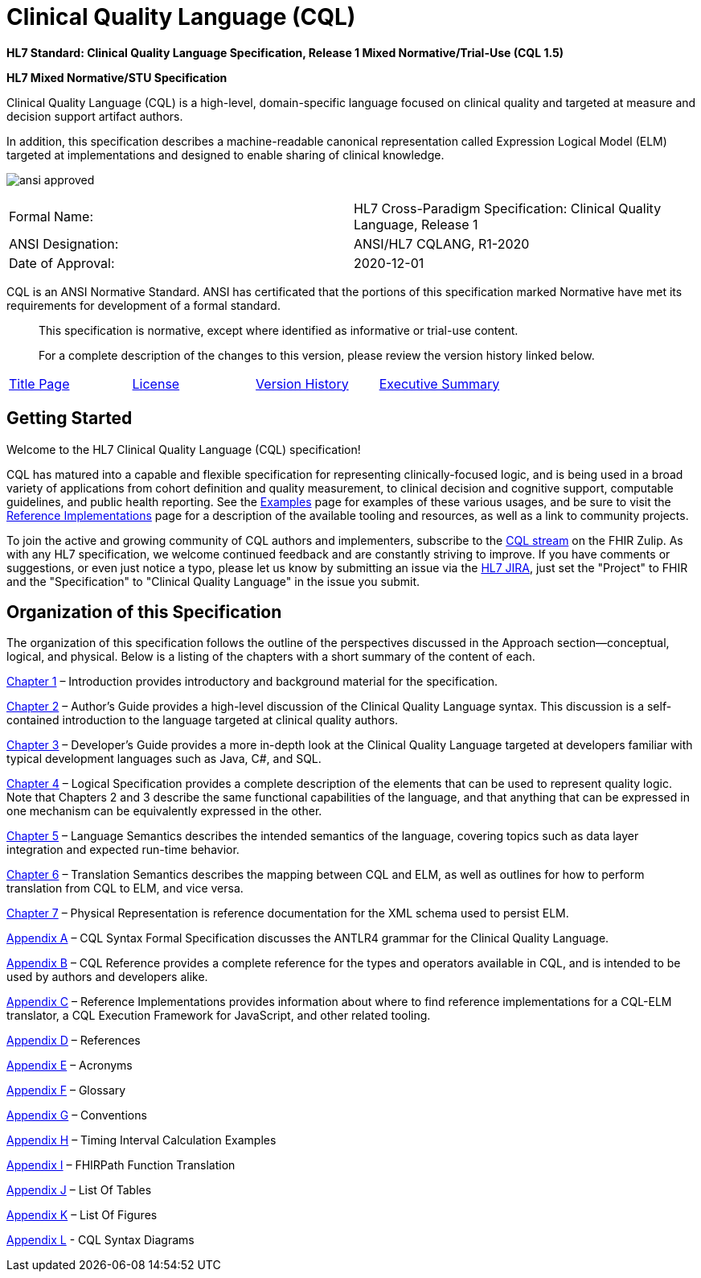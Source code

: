 = Clinical Quality Language (CQL)
:page-layout: dev
:backend: xhtml
:page-standards-status: normative

*HL7 Standard: Clinical Quality Language Specification, Release 1 Mixed Normative/Trial-Use (CQL 1.5)*

*HL7 Mixed Normative/STU Specification*

Clinical Quality Language (CQL) is a high-level, domain-specific language focused on clinical quality and targeted at measure and decision support artifact authors.

In addition, this specification describes a machine-readable canonical representation called Expression Logical Model (ELM) targeted at implementations and designed to enable sharing of clinical knowledge.

image:dist/ansi-approved.gif[]

|===
|Formal Name: |HL7 Cross-Paradigm Specification: Clinical Quality Language, Release 1
|ANSI Designation: |ANSI/HL7 CQLANG, R1-2020
|Date of Approval: |2020-12-01
|===

CQL is an ANSI Normative Standard. ANSI has certificated that the portions of this specification marked Normative have met its requirements for development of a formal standard.

[.note-info]
____
This specification is normative, except where identified as informative or trial-use content.

For a complete description of the changes to this version, please review the version history linked below.
____

|===
|link:title.html[Title Page] |link:license.html[License] |http://cql.hl7.org/history.html[Version History] |link:00-executivesummary.html[Executive Summary]
|===

[[getting-started]]
== Getting Started

Welcome to the HL7 Clinical Quality Language (CQL) specification!

CQL has matured into a capable and flexible specification for representing clinically-focused logic, and is being used in a broad variety of applications from cohort definition and quality measurement, to clinical decision and cognitive support, computable guidelines, and public health reporting. See the link:examples.html[Examples] page for examples of these various usages, and be sure to visit the link:10-c-referenceimplementations.html[Reference Implementations] page for a description of the available tooling and resources, as well as a link to community projects.

To join the active and growing community of CQL authors and implementers, subscribe to the link:https://chat.fhir.org/#narrow/stream/179220-cql[CQL stream] on the FHIR Zulip. As with any HL7 specification, we welcome continued feedback and are constantly striving to improve. If you have comments or suggestions, or even just notice a typo, please let us know by submitting an issue via the link:http://jira.hl7.org[HL7 JIRA], just set the "Project" to FHIR and the "Specification" to "Clinical Quality Language" in the issue you submit.

[[organization-of-this-specification]]
== Organization of this Specification

The organization of this specification follows the outline of the perspectives discussed in the Approach section—conceptual, logical, and physical. Below is a listing of the chapters with a short summary of the content of each.

link:01-introduction.html[Chapter 1, role="anchor"] – Introduction provides introductory and background material for the specification.

link:02-authorsguide.html[Chapter 2] – Author’s Guide provides a high-level discussion of the Clinical Quality Language syntax. This discussion is a self-contained introduction to the language targeted at clinical quality authors.

link:03-developersguide.html[Chapter 3] – Developer’s Guide provides a more in-depth look at the Clinical Quality Language targeted at developers familiar with typical development languages such as Java, C#, and SQL.

link:04-logicalspecification.html[Chapter 4] – Logical Specification provides a complete description of the elements that can be used to represent quality logic. Note that Chapters 2 and 3 describe the same functional capabilities of the language, and that anything that can be expressed in one mechanism can be equivalently expressed in the other.

link:05-languagesemantics.html[Chapter 5] – Language Semantics describes the intended semantics of the language, covering topics such as data layer integration and expected run-time behavior.

link:06-translationsemantics.html[Chapter 6] – Translation Semantics describes the mapping between CQL and ELM, as well as outlines for how to perform translation from CQL to ELM, and vice versa.

link:07-physicalrepresentation.html[Chapter 7] – Physical Representation is reference documentation for the XML schema used to persist ELM.

link:08-a-cqlsyntax.html[Appendix A] – CQL Syntax Formal Specification discusses the ANTLR4 grammar for the Clinical Quality Language.

link:09-b-cqlreference.html[Appendix B] – CQL Reference provides a complete reference for the types and operators available in CQL, and is intended to be used by authors and developers alike.

link:10-c-referenceimplementations.html[Appendix C] – Reference Implementations provides information about where to find reference implementations for a CQL-ELM translator, a CQL Execution Framework for JavaScript, and other related tooling.

link:11-d-references.html[Appendix D] – References

link:12-e-acronyms.html[Appendix E] – Acronyms

link:13-f-glossary.html[Appendix F] – Glossary

link:14-g-formattingconventions.html[Appendix G] – Conventions

link:15-h-timeintervalcalculations.html[Appendix H] – Timing Interval Calculation Examples

link:16-i-fhirpathtranslation.html[Appendix I] – FHIRPath Function Translation

link:17-j-listoftables.html[Appendix J] – List Of Tables

link:18-k-listoffigures.html[Appendix K] – List Of Figures

link:19-l-cqlsyntaxdiagrams.html[Appendix L] - CQL Syntax Diagrams

